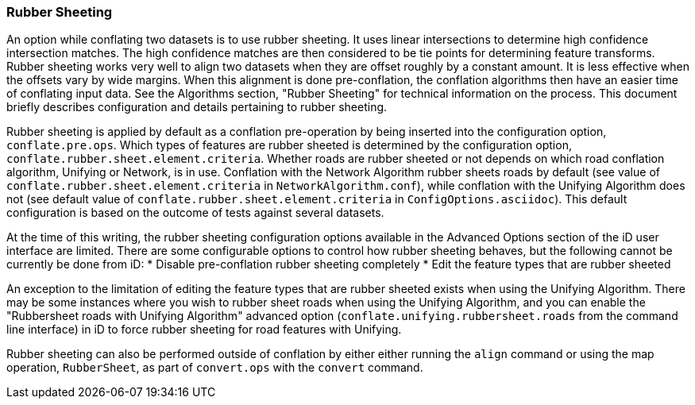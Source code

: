 
[[RubberSheetingUser]]
=== Rubber Sheeting

An option while conflating two datasets is to use rubber sheeting. It uses linear intersections to 
determine high confidence intersection matches. The high confidence matches are then considered to 
be tie points for determining feature transforms. Rubber sheeting works very well to align two 
datasets when they are offset roughly by a constant amount. It is less effective when the offsets 
vary by wide margins. When this alignment is done pre-conflation, the conflation algorithms then
have an easier time of conflating input data. See the Algorithms section, "Rubber Sheeting" for 
technical information on the process. This document briefly describes configuration and details 
pertaining to rubber sheeting.

Rubber sheeting is applied by default as a conflation pre-operation by being inserted into the
configuration option, `conflate.pre.ops`. Which types of features are rubber sheeted is determined
by the configuration option, `conflate.rubber.sheet.element.criteria`. Whether roads are rubber 
sheeted or not depends on which road conflation algorithm, Unifying or Network, is in use. 
Conflation with the Network Algorithm rubber sheets roads by default (see value of 
`conflate.rubber.sheet.element.criteria` in `NetworkAlgorithm.conf`), while conflation with the 
Unifying Algorithm does not (see default value of `conflate.rubber.sheet.element.criteria` in 
`ConfigOptions.asciidoc`). This default configuration is based on the outcome of tests against 
several datasets.

At the time of this writing, the rubber sheeting configuration options available in the Advanced 
Options section of the iD user interface are limited. There are some configurable options to control 
how rubber sheeting behaves, but the following cannot be currently be done from iD: 
* Disable pre-conflation rubber sheeting completely
* Edit the feature types that are rubber sheeted

An exception to the limitation of editing the feature types that are rubber sheeted exists when 
using the Unifying Algorithm. There may be some instances where you wish to rubber sheet roads when 
using the Unifying Algorithm, and you can enable the "Rubbersheet roads with Unifying Algorithm" 
advanced option (`conflate.unifying.rubbersheet.roads` from the command line interface) in iD to 
force rubber sheeting for road features with Unifying.

Rubber sheeting can also be performed outside of conflation by either either running the `align` 
command or using the map operation, `RubberSheet`, as part of `convert.ops` with the `convert` 
command. 

